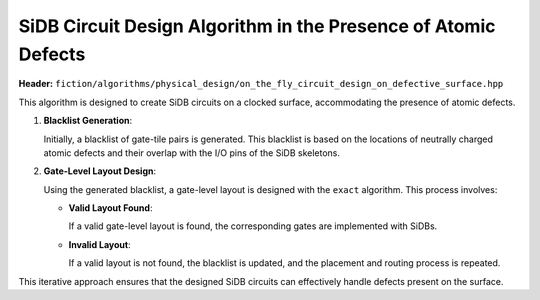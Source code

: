 .. _on_the_fly_design:

SiDB Circuit Design Algorithm in the Presence of Atomic Defects
---------------------------------------------------------------

**Header:** ``fiction/algorithms/physical_design/on_the_fly_circuit_design_on_defective_surface.hpp``

This algorithm is designed to create SiDB circuits on a clocked surface, accommodating the presence of atomic defects.

1. **Blacklist Generation**:

   Initially, a blacklist of gate-tile pairs is generated. This blacklist is based on the locations of neutrally charged atomic defects and their overlap with the I/O pins of the SiDB skeletons.

2. **Gate-Level Layout Design**:

   Using the generated blacklist, a gate-level layout is designed with the ``exact`` algorithm. This process involves:

   - **Valid Layout Found**:

     If a valid gate-level layout is found, the corresponding gates are implemented with SiDBs.

   - **Invalid Layout**:

     If a valid layout is not found, the blacklist is updated, and the placement and routing process is repeated.

This iterative approach ensures that the designed SiDB circuits can effectively handle defects present on the surface.


.. tabs::
    .. tab:: C++
        **Header:** ``fiction/algorithms/physical_design/on_the_fly_circuit_design_on_defective_surface.hpp``

        .. doxygenstruct:: fiction::on_the_fly_circuit_design_params
           :members:
        .. doxygenstruct:: fiction::on_the_fly_circuit_design_stats
            :members:
        .. doxygenfunction:: fiction::on_the_fly_circuit_design_on_defective_surface(const Ntk& ntk, const GateLyt& lattice_tiling,
                                               const on_the_fly_circuit_design_params<CellLyt>& params = {},
                                               on_the_fly_circuit_design_stats<GateLyt>*        stats  = nullptr)
